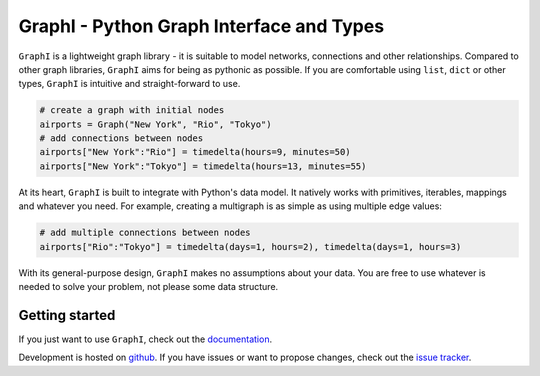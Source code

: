 +++++++++++++++++++++++++++++++++++++++++
GraphI - Python Graph Interface and Types
+++++++++++++++++++++++++++++++++++++++++

.. image:: https://landscape.io/github/MaineKuehn/graphi/master/landscape.svg?style=flat
    :target: https://landscape.io/github/MaineKuehn/graphi/master
    :alt: Code Health
.. image:: https://readthedocs.org/projects/graphi/badge/?version=latest
    :target: http://graphi.readthedocs.io/en/latest/?badge=latest
    :alt: Documentation Status

``GraphI`` is a lightweight graph library - it is suitable to model networks, connections and other relationships.
Compared to other graph libraries, ``GraphI`` aims for being as pythonic as possible.
If you are comfortable using ``list``, ``dict`` or other types, ``GraphI`` is intuitive and straight-forward to use.

.. code::

    # create a graph with initial nodes
    airports = Graph("New York", "Rio", "Tokyo")
    # add connections between nodes
    airports["New York":"Rio"] = timedelta(hours=9, minutes=50)
    airports["New York":"Tokyo"] = timedelta(hours=13, minutes=55)

At its heart, ``GraphI`` is built to integrate with Python's data model.
It natively works with primitives, iterables, mappings and whatever you need.
For example, creating a multigraph is as simple as using multiple edge values:

.. code::

    # add multiple connections between nodes
    airports["Rio":"Tokyo"] = timedelta(days=1, hours=2), timedelta(days=1, hours=3)

With its general-purpose design, ``GraphI`` makes no assumptions about your data.
You are free to use whatever is needed to solve your problem, not please some data structure.

Getting started
===============

If you just want to use ``GraphI``, check out the `documentation <http://graphi.readthedocs.io/en/latest/?badge=latest>`_.

Development is hosted on `github <https://github.com/MaineKuehn/graphi>`_.
If you have issues or want to propose changes, check out the `issue tracker <https://github.com/MaineKuehn/graphi/issues>`_.
